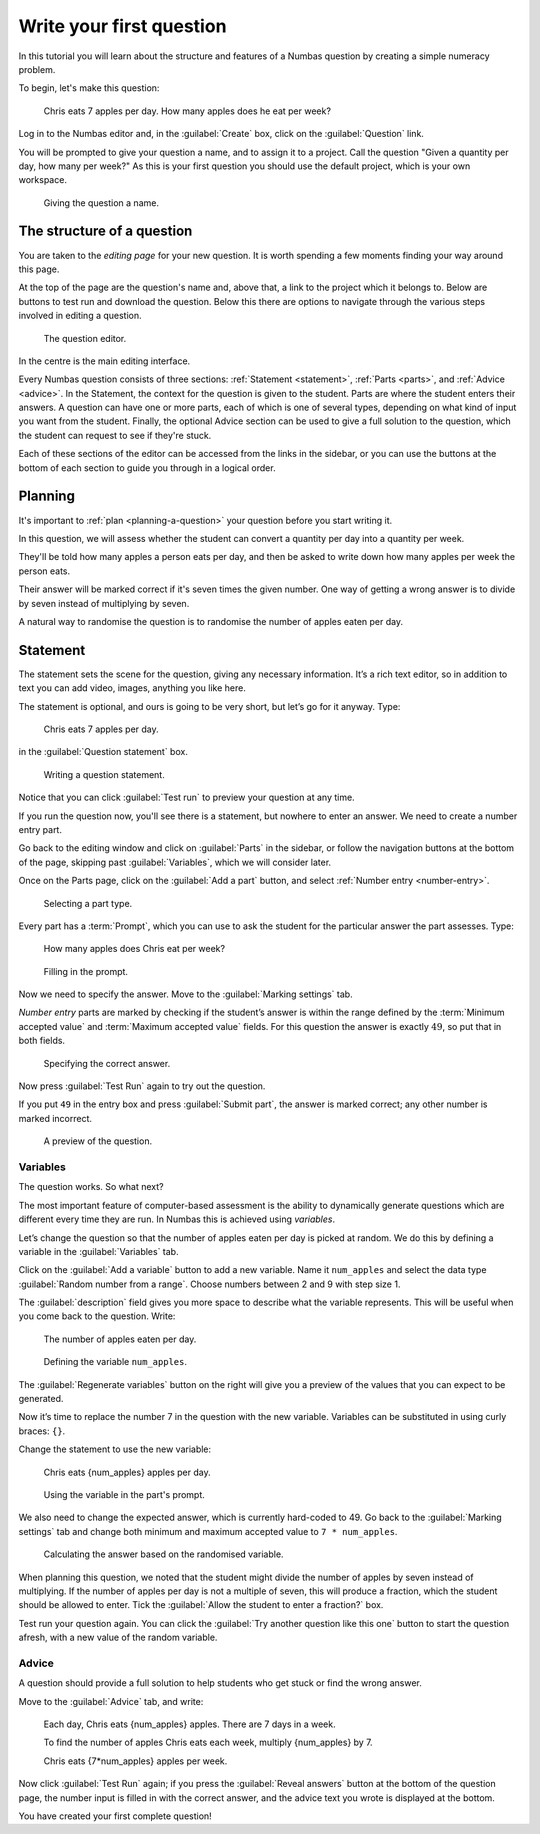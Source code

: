 Write your first question
===========================

In this tutorial you will learn about the structure and features of a Numbas question by creating a simple numeracy problem.

To begin, let's make this question:

    Chris eats 7 apples per day. 
    How many apples does he eat per week?

Log in to the Numbas editor and, in the :guilabel:`Create` box, click on the :guilabel:`Question` link.

.. image:: screenshots/write-question/create-question.png
    :alt: The "create a question" link on the homepage is highlighted.

You will be prompted to give your question a name, and to assign it to a project.
Call the question "Given a quantity per day, how many per week?"
As this is your first question you should use the default project, which is your own workspace.

.. figure:: screenshots/write-question/name-question.png
    :alt: Screenshot of the "create a new question" form. The name field contains "Given a quantity per day, how many per week?"

    Giving the question a name.

The structure of a question
---------------------------

You are taken to the *editing page* for your new question.
It is worth spending a few moments finding your way around this page.

At the top of the page are the question's name and, above that, a link to the project which it belongs to.
Below are buttons to test run and download the question.
Below this there are options to navigate through the various steps involved in editing a question.

.. figure:: screenshots/write-question/blank-question.png
    :alt: Screenshot of the question editor.

    The question editor.

In the centre is the main editing interface.

Every Numbas question consists of three sections: :ref:`Statement <statement>`, :ref:`Parts <parts>`, and :ref:`Advice <advice>`.
In the Statement, the context for the question is given to the student.
Parts are where the student enters their answers.
A question can have one or more parts, each of which is one of several types, depending on what kind of input you want from the student.
Finally, the optional Advice section can be used to give a full solution to the question, which the student can request to see if they're stuck. 

Each of these sections of the editor can be accessed from the links in the sidebar, or you can use the buttons at the bottom of each section to guide you through in a logical order.

Planning
--------

It's important to :ref:`plan <planning-a-question>` your question before you start writing it.

In this question, we will assess whether the student can convert a quantity per day into a quantity per week.

They'll be told how many apples a person eats per day, and then be asked to write down how many apples per week the person eats.

Their answer will be marked correct if it's seven times the given number.
One way of getting a wrong answer is to divide by seven instead of multiplying by seven.

A natural way to randomise the question is to randomise the number of apples eaten per day.

Statement
---------

The statement sets the scene for the question, giving any necessary information.
It’s a rich text editor, so in addition to text you can add video, images, anything you like here.

The statement is optional, and ours is going to be very short, but let’s
go for it anyway.
Type:

    Chris eats 7 apples per day.

in the :guilabel:`Question statement` box.

.. figure:: screenshots/write-question/statement.png
   :alt: Screenshot of the question statement editor. It contains the text "Chris eats 7 apples per day."

   Writing a question statement.

Notice that you can click :guilabel:`Test run` to preview your question at any time.

If you run the question now, you'll see there is a statement, but nowhere to enter an answer.
We need to create a number entry part.

Go back to the editing window and click on :guilabel:`Parts` in the sidebar, or follow the navigation buttons at the bottom of the page, skipping past :guilabel:`Variables`, which we will consider later.

Once on the Parts page, click on the :guilabel:`Add a part` button, and select :ref:`Number entry <number-entry>`.

.. figure:: screenshots/write-question/add-part.png
   :alt: Screenshot of the interface to select a part type

   Selecting a part type.

Every part has a :term:`Prompt`, which you can use to ask the student for the particular answer the part assesses.
Type:

    How many apples does Chris eat per week?

.. figure:: screenshots/write-question/part-prompt.png
   :alt: The part prompt editor, containing the text "How many apples does Chris eat per week?"

   Filling in the prompt.

Now we need to specify the answer.
Move to the :guilabel:`Marking settings` tab.

*Number entry* parts are marked by checking if the student’s answer is within the range defined by the :term:`Minimum accepted value` and :term:`Maximum accepted value` fields.
For this question the answer is exactly :math:`49`, so put that in both fields.

.. figure:: screenshots/write-question/part-answer.png
   :alt: Screenshot of the marking settings tab. The minimum and maximum accepted value fields both contain '49'

   Specifying the correct answer.

Now press :guilabel:`Test Run` again to try out the question.

If you put ``49`` in the entry box and press :guilabel:`Submit part`, the answer is marked correct; any other number is marked incorrect.

.. figure:: screenshots/write-question/test-run.png
   :alt: A preview of the question. The answer '49' has been entered and the message "Your answer is correct" is underneath.

   A preview of the question.


Variables
^^^^^^^^^

The question works.
So what next?

The most important feature of computer-based assessment is the ability to dynamically generate questions which are different every time they are run.
In Numbas this is achieved using *variables*.

Let’s change the question so that the number of apples eaten per day is picked at random.
We do this by defining a variable in the :guilabel:`Variables` tab.

Click on the :guilabel:`Add a variable` button to add a new variable. 
Name it ``num_apples`` and select the data type 
:guilabel:`Random number from a range`.
Choose numbers between 2 and 9 with step size 1.

The :guilabel:`description` field gives you more space to describe what the variable represents.
This will be useful when you come back to the question.
Write:

    The number of apples eaten per day.

.. figure:: screenshots/write-question/variable-num-apples.png
   :alt: Screenshot of the variable editor. The name field contains "num_apples", the value reads "a random number between 2 and 9 (inclusive) with step size 1", and the description reads "The number of apples eaten per day.

   Defining the variable ``num_apples``.

The :guilabel:`Regenerate variables` button on the right will give you a preview
of the values that you can expect to be generated.

Now it’s time to replace the number 7 in the question with the new variable.
Variables can be substituted in using curly braces: ``{}``.

Change the statement to use the new variable:

    Chris eats {num_apples} apples per day.

.. figure:: screenshots/write-question/part-prompt-randomised.png
   :alt: Screenshot of the "Prompt" tab. The prompt field reads "Chris eats {num_apples} apples per day."

   Using the variable in the part's prompt.

We also need to change the expected answer, which is currently hard-coded to 49.
Go back to the :guilabel:`Marking settings` tab and change both minimum and maximum accepted value to ``7 * num_apples``.

.. figure:: screenshots/write-question/part-answer-randomised.png
   :alt: Screenshot of the "marking settings" tab. The minimum and maximum accepted value fields both contain "7 * num_apples".

   Calculating the answer based on the randomised variable.

When planning this question, we noted that the student might divide the number of apples by seven instead of multiplying.
If the number of apples per day is not a multiple of seven, this will produce a fraction, which the student should be allowed to enter.
Tick the :guilabel:`Allow the student to enter a fraction?` box.

Test run your question again. 
You can click the :guilabel:`Try another question like this one` button to 
start the question afresh, with a new value of the random variable.

Advice
^^^^^^

A question should provide a full solution to help students who get stuck
or find the wrong answer.

Move to the :guilabel:`Advice` tab, and write:

    Each day, Chris eats {num_apples} apples. There are 7 days in a week.

    To find the number of apples Chris eats each week, multiply {num_apples} by 7.

    Chris eats {7*num_apples} apples per week.

Now click :guilabel:`Test Run` again; if you press the :guilabel:`Reveal answers` button at the bottom of the question page, the number input is filled in with the correct answer, and the advice text you wrote is displayed at the bottom.

.. image:: screenshots/write-question/advice.png
    :alt: The question, after the student has submitted an answer and then revealed 

You have created your first complete question! 
